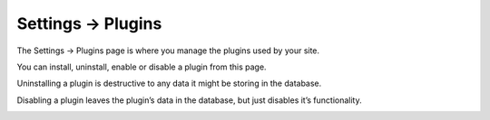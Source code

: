 .. |icon| image:: ../../../_static/images/diving-in/settings/icons/plugins.png
   :alt: Plugin Settings Icon
   :width: 50px
   :scale: 100%
   :align: middle

|icon| Settings → Plugins
=========================

The Settings → Plugins page is where you manage the plugins used by your site.

You can install, uninstall, enable or disable a plugin from this page.

Uninstalling a plugin is destructive to any data it might be storing in the database.

Disabling a plugin leaves the plugin’s data in the database, but just disables it’s functionality.

.. image:: ../../../_static/images/diving-in/settings/plugins.png
   :alt: Plugin Settings
   :width: 100%
   :scale: 100%

